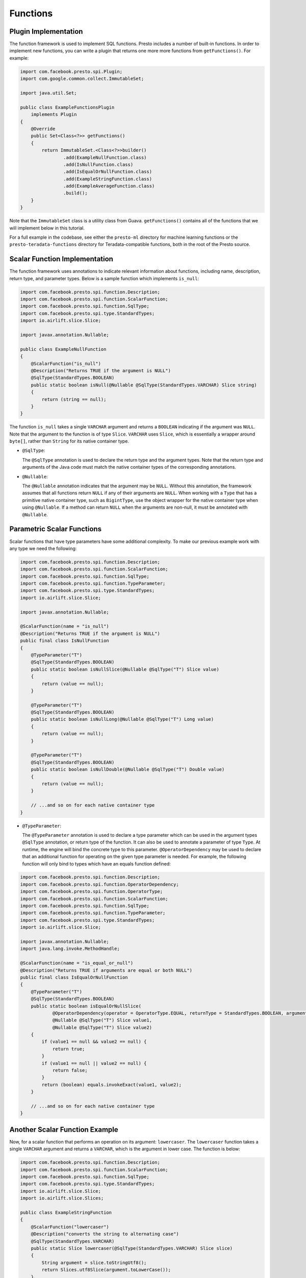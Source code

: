 =========
Functions
=========

Plugin Implementation
---------------------
The function framework is used to implement SQL functions. Presto includes a
number of built-in functions. In order to implement new functions, you can
write a plugin that returns one more more functions from ``getFunctions()``. For example:

.. code-block:: java

    import com.facebook.presto.spi.Plugin;
    import com.google.common.collect.ImmutableSet;

    import java.util.Set;

    public class ExampleFunctionsPlugin
        implements Plugin
    {
        @Override
        public Set<Class<?>> getFunctions()
        {
            return ImmutableSet.<Class<?>>builder()
                    .add(ExampleNullFunction.class)
                    .add(IsNullFunction.class)
                    .add(IsEqualOrNullFunction.class)
                    .add(ExampleStringFunction.class)
                    .add(ExampleAverageFunction.class)
                    .build();
        }
    }


Note that the ``ImmutableSet`` class is a utility class from Guava.
``getFunctions()`` contains all of the functions that we will implement below
in this tutorial.

For a full example in the codebase, see either the ``presto-ml`` directory for machine
learning functions or the ``presto-teradata-functions`` directory for Teradata-compatible
functions, both in the root of the Presto source.

Scalar Function Implementation
------------------------------
The function framework uses annotations to indicate relevant information
about functions, including name, description, return type, and parameter
types. Below is a sample function which implements ``is_null``:

.. code-block:: java

    import com.facebook.presto.spi.function.Description;
    import com.facebook.presto.spi.function.ScalarFunction;
    import com.facebook.presto.spi.function.SqlType;
    import com.facebook.presto.spi.type.StandardTypes;
    import io.airlift.slice.Slice;

    import javax.annotation.Nullable;

    public class ExampleNullFunction
    {
        @ScalarFunction("is_null")
        @Description("Returns TRUE if the argument is NULL")
        @SqlType(StandardTypes.BOOLEAN)
        public static boolean isNull(@Nullable @SqlType(StandardTypes.VARCHAR) Slice string)
        {
            return (string == null);
        }
    }


The function ``is_null`` takes a single ``VARCHAR`` argument and returns a
``BOOLEAN`` indicating if the argument was ``NULL``. Note that the argument to
the function is of type ``Slice``. ``VARCHAR`` uses ``Slice``, which is essentially
a wrapper around ``byte[]``, rather than ``String`` for its native container type.

* ``@SqlType``:

  The ``@SqlType`` annotation is used to declare the return type and the argument
  types. Note that the return type and arguments of the Java code must match
  the native container types of the corresponding annotations.

* ``@Nullable``:

  The ``@Nullable`` annotation indicates that the argument may be ``NULL``. Without
  this annotation, the framework assumes that all functions return ``NULL`` if
  any of their arguments are ``NULL``. When working with a ``Type`` that has a
  primitive native container type, such as ``BigintType``, use the object wrapper for the
  native container type when using ``@Nullable``. If a method can return ``NULL`` when
  the arguments are non-null, it must be annotated with ``@Nullable``.

Parametric Scalar Functions
---------------------------

Scalar functions that have type parameters have some additional complexity.
To make our previous example work with any type we need the following:

.. code-block:: java

    import com.facebook.presto.spi.function.Description;
    import com.facebook.presto.spi.function.ScalarFunction;
    import com.facebook.presto.spi.function.SqlType;
    import com.facebook.presto.spi.function.TypeParameter;
    import com.facebook.presto.spi.type.StandardTypes;
    import io.airlift.slice.Slice;

    import javax.annotation.Nullable;

    @ScalarFunction(name = "is_null")
    @Description("Returns TRUE if the argument is NULL")
    public final class IsNullFunction
    {
        @TypeParameter("T")
        @SqlType(StandardTypes.BOOLEAN)
        public static boolean isNullSlice(@Nullable @SqlType("T") Slice value)
        {
            return (value == null);
        }

        @TypeParameter("T")
        @SqlType(StandardTypes.BOOLEAN)
        public static boolean isNullLong(@Nullable @SqlType("T") Long value)
        {
            return (value == null);
        }

        @TypeParameter("T")
        @SqlType(StandardTypes.BOOLEAN)
        public static boolean isNullDouble(@Nullable @SqlType("T") Double value)
        {
            return (value == null);
        }

        // ...and so on for each native container type
    }

* ``@TypeParameter``:

  The ``@TypeParameter`` annotation is used to declare a type parameter which can
  be used in the argument types ``@SqlType`` annotation, or return type of the function.
  It can also be used to annotate a parameter of type ``Type``. At runtime, the engine
  will bind the concrete type to this parameter. ``@OperatorDependency`` may be used
  to declare that an additional function for operating on the given type parameter is needed.
  For example, the following function will only bind to types which have an equals function
  defined:

.. code-block:: java

    import com.facebook.presto.spi.function.Description;
    import com.facebook.presto.spi.function.OperatorDependency;
    import com.facebook.presto.spi.function.OperatorType;
    import com.facebook.presto.spi.function.ScalarFunction;
    import com.facebook.presto.spi.function.SqlType;
    import com.facebook.presto.spi.function.TypeParameter;
    import com.facebook.presto.spi.type.StandardTypes;
    import io.airlift.slice.Slice;

    import javax.annotation.Nullable;
    import java.lang.invoke.MethodHandle;

    @ScalarFunction(name = "is_equal_or_null")
    @Description("Returns TRUE if arguments are equal or both NULL")
    public final class IsEqualOrNullFunction
    {
        @TypeParameter("T")
        @SqlType(StandardTypes.BOOLEAN)
        public static boolean isEqualOrNullSlice(
                @OperatorDependency(operator = OperatorType.EQUAL, returnType = StandardTypes.BOOLEAN, argumentTypes = {"T", "T"}) MethodHandle equals,
                @Nullable @SqlType("T") Slice value1,
                @Nullable @SqlType("T") Slice value2)
        {
            if (value1 == null && value2 == null) {
                return true;
            }
            if (value1 == null || value2 == null) {
                return false;
            }
            return (boolean) equals.invokeExact(value1, value2);
        }

        // ...and so on for each native container type
    }

Another Scalar Function Example
-------------------------------
Now, for a scalar function that performs an operation on its argument: ``lowercaser``.
The ``lowercaser`` function takes a single ``VARCHAR`` argument and returns a
``VARCHAR``, which is the argument in lower case. The function is below:

.. code-block:: java

    import com.facebook.presto.spi.function.Description;
    import com.facebook.presto.spi.function.ScalarFunction;
    import com.facebook.presto.spi.function.SqlType;
    import com.facebook.presto.spi.type.StandardTypes;
    import io.airlift.slice.Slice;
    import io.airlift.slice.Slices;

    public class ExampleStringFunction
    {
        @ScalarFunction("lowercaser")
        @Description("converts the string to alternating case")
        @SqlType(StandardTypes.VARCHAR)
        public static Slice lowercaser(@SqlType(StandardTypes.VARCHAR) Slice slice)
        {
            String argument = slice.toStringUtf8();
            return Slices.utf8Slice(argument.toLowerCase());
        }
    }


Note that for most common string functions, including converting a string to
lower case, the Slice library also provides implementations that work directly
on the underlying ``byte[]``, which have much better performance. This function
has no ``@Nullable`` annotations, meaning that if the argument is ``NULL``,
the result will be ``NULL``.


Aggregation Function Implementation
-----------------------------------

Aggregation functions use a similar framework to scalar functions, but are
a bit more complex.

* ``AccumulatorState``:

  All aggregation functions accumulate input rows into a state object; this
  object must implement ``AccumulatorState``. For simple aggregations, just
  extend ``AccumulatorState`` into a new interface with the getters and setters
  you want, and the framework will generate all the implementations and
  serializers for you. If you need a more complex state object, you will need
  to implement ``AccumulatorStateFactory`` and ``AccumulatorStateSerializer``
  and provide these via the ``AccumulatorStateMetadata`` annotation. For an
  example of how to use ``AccumulatorStateMetadata``, see
  ``NumericHistogramAggregation`` in ``presto-main``.

As an example, the following code implements the aggregation function ``avg_double`` which computes the
average of a ``DOUBLE`` column.

.. code-block:: java

    import com.facebook.presto.spi.block.BlockBuilder;
    import com.facebook.presto.spi.function.AggregationFunction;
    import com.facebook.presto.spi.function.CombineFunction;
    import com.facebook.presto.spi.function.InputFunction;
    import com.facebook.presto.spi.function.OutputFunction;
    import com.facebook.presto.spi.function.SqlType;
    import com.facebook.presto.spi.type.StandardTypes;

    import static com.facebook.presto.spi.type.DoubleType.DOUBLE;

    @AggregationFunction("avg_double")
    public class AverageAggregation
    {
        @InputFunction
        public static void input(LongAndDoubleState state, @SqlType(StandardTypes.DOUBLE) double value)
        {
            state.setLong(state.getLong() + 1);
            state.setDouble(state.getDouble() + value);
        }

        @CombineFunction
        public static void combine(LongAndDoubleState state, LongAndDoubleState otherState)
        {
            state.setLong(state.getLong() + otherState.getLong());
            state.setDouble(state.getDouble() + otherState.getDouble());
        }

        @OutputFunction(StandardTypes.DOUBLE)
        public static void output(LongAndDoubleState state, BlockBuilder out)
        {
            long count = state.getLong();
            if (count == 0) {
                out.appendNull();
            }
            else {
                double value = state.getDouble();
                DOUBLE.writeDouble(out, value / count);
            }
        }
    }


The average has two parts: the sum of the ``DOUBLE`` in each row of the column
and the ``LONG`` count of the number of rows seen. ``LongAndDoubleState`` is an interface
which extends ``AccumulatorState``, which can be found in the Presto codebase:

.. code-block:: java

    public interface LongAndDoubleState
            extends AccumulatorState
    {
        long getLong();

        void setLong(long value);

        double getDouble();

        void setDouble(double value);
    }

As stated above, for simple ``AccumulatorState`` objects, it is sufficient
just to define the interface with the getters and setters, and the framework
will generate the implementation for you.

An in-depth look at the various annotations relevant to writing an aggregation
function follows.

* ``@InputFunction``:

  The ``@InputFunction`` annotation declares the function which accepts input
  rows and stores them in the ``AccumulatorState``. Similar to scalar functions
  you must annotate the arguments with ``@SqlType``.  Note that, unlike in the above
  scalar example where ``Slice`` is used to hold ``VARCHAR``, simply the primitive
  ``double`` type is used for the argument to input. In this example, the input
  function simply keeps track of the running count of rows (via ``setLong()``)
  and the running sum (via ``setDouble()``).

* ``@CombineFunction``:

  The ``@CombineFunction`` annotation declares the function used to combine two
  state objects. This function is used to merge all the partial aggregation states.
  It takes two state objects, and merges the results into the first one (in the
  above example, just by adding them together).

* ``@OutputFunction``:

  The ``@OutputFunction`` is the last function called when computing an
  aggregation. It takes the final state object (the result of merging all
  partial states) and writes the result to a ``BlockBuilder``.

* Where does serialization happen, and what is ``GroupedAccumulatorState``?

  The ``@InputFunction`` is usually run on a different worker from the
  ``@CombineFunction``, so the state objects are serialized and transported
  between these workers by the aggregation framework. ``GroupedAccumulatorState``
  is used when performing a ``GROUP BY`` aggregation, and an implementation
  will be automatically generated for you, if you don't specify a
  ``AccumulatorStateFactory``
